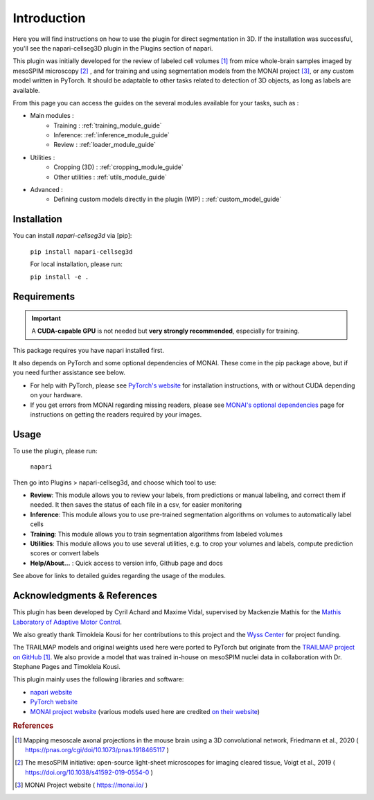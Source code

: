 Introduction
===================


Here you will find instructions on how to use the plugin for direct segmentation in 3D.
If the installation was successful, you'll see the napari-cellseg3D plugin
in the Plugins section of napari.

This plugin was initially developed for the review of labeled cell volumes [#]_ from mice whole-brain samples
imaged by mesoSPIM microscopy [#]_ , and for training and using segmentation models from the MONAI project [#]_,
or any custom model written in PyTorch.
It should be adaptable to other tasks related to detection of 3D objects, as long as labels are available.


From this page you can access the guides on the several modules available for your tasks, such as :

* Main modules :
    * Training : :ref:`training_module_guide`
    * Inference: :ref:`inference_module_guide`
    * Review : :ref:`loader_module_guide`
* Utilities :
    * Cropping (3D) : :ref:`cropping_module_guide`
    * Other utilities : :ref:`utils_module_guide`

..
    * Convert labels : :ref:`utils_module_guide`
    * Compute scores : :ref:`metrics_module_guide`
* Advanced :
    * Defining custom models directly in the plugin (WIP) : :ref:`custom_model_guide`


Installation
--------------------------------------------

You can install `napari-cellseg3d` via [pip]:

  ``pip install napari-cellseg3d``

  For local installation, please run:

  ``pip install -e .``

Requirements
--------------------------------------------

.. important::
    A **CUDA-capable GPU** is not needed but **very strongly recommended**, especially for training.

This package requires you have napari installed first.

It also depends on PyTorch and some optional dependencies of MONAI. These come in the pip package above, but if
you need further assistance see below.

* For help with PyTorch, please see `PyTorch's website`_ for installation instructions, with or without CUDA depending on your hardware.

* If you get errors from MONAI regarding missing readers, please see `MONAI's optional dependencies`_ page for instructions on getting the readers required by your images.

.. _MONAI's optional dependencies: https://docs.monai.io/en/stable/installation.html#installing-the-recommended-dependencies
.. _PyTorch's website: https://pytorch.org/get-started/locally/


Usage
--------------------------------------------

To use the plugin, please run:

    ``napari``

Then go into Plugins > napari-cellseg3d, and choose which tool to use:


- **Review**: This module allows you to review your labels, from predictions or manual labeling, and correct them if needed. It then saves the status of each file in a csv, for easier monitoring
- **Inference**: This module allows you to use pre-trained segmentation algorithms on volumes to automatically label cells
- **Training**:  This module allows you to train segmentation algorithms from labeled volumes
- **Utilities**: This module allows you to use several utilities, e.g. to crop your volumes and labels, compute prediction scores or convert labels
- **Help/About...** : Quick access to version info, Github page and docs

See above for links to detailed guides regarding the usage of the modules.

Acknowledgments & References
---------------------------------------------
This plugin has been developed by Cyril Achard and Maxime Vidal, supervised by Mackenzie Mathis for the `Mathis Laboratory of Adaptive Motor Control`_.

We also greatly thank Timokleia Kousi for her contributions to this project and the `Wyss Center`_ for project funding.

The TRAILMAP models and original weights used here were ported to PyTorch but originate from the `TRAILMAP project on GitHub`_ [1]_.
We also provide a model that was trained in-house on mesoSPIM nuclei data in collaboration with Dr. Stephane Pages and Timokleia Kousi.

This plugin mainly uses the following libraries and software:

* `napari website`_

* `PyTorch website`_

* `MONAI project website`_ (various models used here are credited `on their website`_)


.. _Mathis Laboratory of Adaptive Motor Control: http://www.mackenziemathislab.org/
.. _Wyss Center: https://wysscenter.ch/
.. _TRAILMAP project on GitHub: https://github.com/AlbertPun/TRAILMAP
.. _napari website: https://napari.org/
.. _PyTorch website: https://pytorch.org/
.. _MONAI project website: https://monai.io/
.. _on their website: https://docs.monai.io/en/stable/networks.html#nets


.. rubric:: References

.. [#] Mapping mesoscale axonal projections in the mouse brain using a 3D convolutional network, Friedmann et al., 2020 ( https://pnas.org/cgi/doi/10.1073/pnas.1918465117 )
.. [#] The mesoSPIM initiative: open-source light-sheet microscopes for imaging cleared tissue, Voigt et al., 2019 ( https://doi.org/10.1038/s41592-019-0554-0 )
.. [#] MONAI Project website ( https://monai.io/ )
